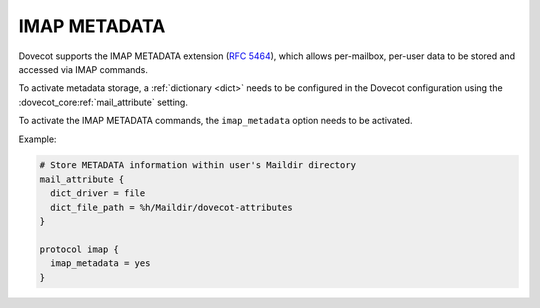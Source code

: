.. _imap_metadata:

=============
IMAP METADATA
=============

Dovecot supports the IMAP METADATA extension (:rfc:`5464`),
which allows per-mailbox, per-user
data to be stored and accessed via IMAP commands.

To activate metadata storage, a :ref:`dictionary <dict>` needs to be
configured in the Dovecot configuration using the
:dovecot_core:ref:`mail_attribute` setting.

To activate the IMAP METADATA commands, the ``imap_metadata`` option needs to
be activated.

Example:

.. code-block:: none

  # Store METADATA information within user's Maildir directory
  mail_attribute {
    dict_driver = file
    dict_file_path = %h/Maildir/dovecot-attributes
  }

  protocol imap {
    imap_metadata = yes
  }
